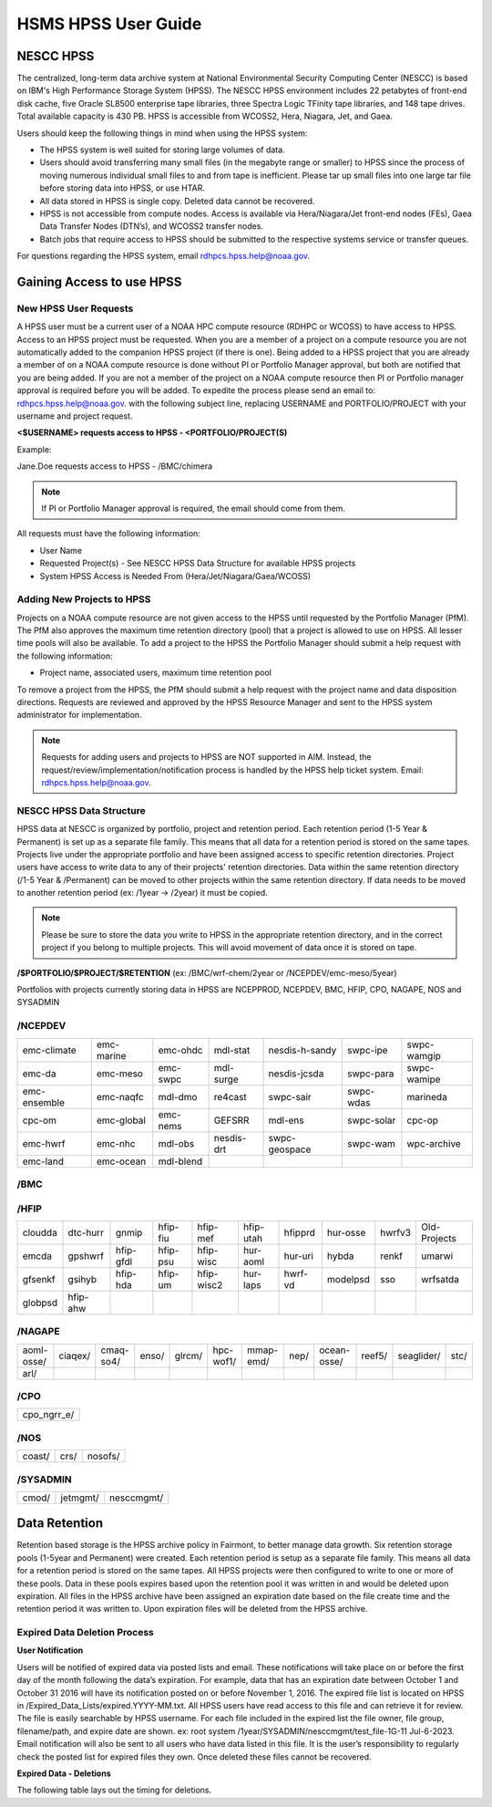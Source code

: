 .. _HSMS_user-guide:

********************
HSMS HPSS User Guide
********************

NESCC HPSS
==========
The centralized, long-term data archive system at National Environmental Security Computing Center (NESCC) is based on IBM's High Performance Storage System (HPSS). The NESCC HPSS environment includes 22 petabytes of front-end disk cache, five Oracle SL8500 enterprise tape libraries, three Spectra Logic TFinity tape libraries, and 148 tape drives. Total available capacity is 430 PB. HPSS is accessible from WCOSS2, Hera, Niagara, Jet, and Gaea.

Users should keep the following things in mind when using the HPSS system:

- The HPSS system is well suited for storing large volumes of data.
- Users should avoid transferring many small files (in the megabyte range or smaller) to HPSS since the process of moving numerous individual small files to and from tape is inefficient. Please tar up small files into one large tar file before storing data into HPSS, or use HTAR.
- All data stored in HPSS is single copy. Deleted data cannot be recovered.
- HPSS is not accessible from compute nodes. Access is available via Hera/Niagara/Jet front-end nodes (FEs), Gaea Data Transfer Nodes (DTN’s), and WCOSS2 transfer nodes.
- Batch jobs that require access to HPSS should be submitted to the respective systems service or transfer queues.

For questions regarding the HPSS system, email rdhpcs.hpss.help@noaa.gov.

Gaining Access to use HPSS
==========================

New HPSS User Requests
----------------------
A HPSS user must be a current user of a NOAA HPC compute resource (RDHPC or WCOSS) to have access to HPSS. Access to an HPSS project must be requested. When you are a member of a project on a compute resource you are not automatically added to the companion HPSS project (if there is one). Being added to a HPSS project that you are already a member of on a NOAA compute resource is done without PI or Portfolio Manager approval, but both are notified that you are being added. If you are not a member of the project on a NOAA compute resource then PI or Portfolio manager approval is required before you will be added. To expedite the process please send an email to: rdhpcs.hpss.help@noaa.gov. with the following subject line, replacing USERNAME and PORTFOLIO/PROJECT with your username and project request. 

**<$USERNAME> requests access to HPSS - <PORTFOLIO/PROJECT(S)**

Example:

Jane.Doe requests access to HPSS - /BMC/chimera

.. note::
    If PI or Portfolio Manager approval is required, the email should come from them.



All requests must have the following information:

- User Name
- Requested Project(s) - See NESCC HPSS Data Structure for available HPSS projects
- System HPSS Access is Needed From (Hera/Jet/Niagara/Gaea/WCOSS)


Adding New Projects to HPSS
---------------------------
Projects on a NOAA compute resource are not given access to the HPSS until requested by the Portfolio Manager (PfM). The PfM also approves the maximum time retention directory (pool) that a project is allowed to use on HPSS. All lesser time pools will also be available. To add a project to the HPSS the Portfolio Manager should submit a help request with the following information:

- Project name, associated users, maximum time retention pool

To remove a project from the HPSS, the PfM should submit a help request with the project name and data disposition directions. Requests are reviewed and approved by the HPSS Resource Manager and sent to the HPSS system administrator for implementation.

.. note::

    Requests for adding users and projects to HPSS are NOT supported in AIM. Instead, the request/review/implementation/notification process is handled by the HPSS help ticket system.
    Email: rdhpcs.hpss.help@noaa.gov.

NESCC HPSS Data Structure
-------------------------
HPSS data at NESCC is organized by portfolio, project and retention period. Each retention period (1-5 Year & Permanent) is set up as a separate file family. This means that all data for a retention period is stored on the same tapes. Projects live under the appropriate portfolio and have been assigned access to specific retention directories. Project users have access to write data to any of their projects' retention directories. Data within the same retention directory (/1-5 Year & /Permanent) can be moved to other projects within the same retention directory. If data needs to be moved to another retention period (ex: /1year -> /2year) it must be copied.

.. note::

    Please be sure to store the data you write to HPSS in the appropriate retention directory, and in the correct project if you belong to multiple projects. This will avoid movement of data once it is stored on tape.


**/$PORTFOLIO/$PROJECT/$RETENTION**
(ex: /BMC/wrf-chem/2year or /NCEPDEV/emc-meso/5year)

Portfolios with projects currently storing data in HPSS are NCEPPROD, NCEPDEV, BMC, HFIP, CPO, NAGAPE, NOS and SYSADMIN

/NCEPDEV
--------
+--------------+------------+-----------+------------+----------------+------------+-------------+
| emc-climate  | emc-marine | emc-ohdc  | mdl-stat   | nesdis-h-sandy | swpc-ipe   | swpc-wamgip |
+--------------+------------+-----------+------------+----------------+------------+-------------+
| emc-da       | emc-meso   | emc-swpc  | mdl-surge  | nesdis-jcsda   | swpc-para  | swpc-wamipe |
+--------------+------------+-----------+------------+----------------+------------+-------------+
| emc-ensemble | emc-naqfc  | mdl-dmo   | re4cast    | swpc-sair      | swpc-wdas  |marineda     |
+--------------+------------+-----------+------------+----------------+------------+-------------+
| cpc-om       | emc-global | emc-nems  | GEFSRR     | mdl-ens        | swpc-solar | cpc-op      |
+--------------+------------+-----------+------------+----------------+------------+-------------+
| emc-hwrf     | emc-nhc    | mdl-obs   | nesdis-drt | swpc-geospace  | swpc-wam   | wpc-archive |
+--------------+------------+-----------+------------+----------------+------------+-------------+
| emc-land     | emc-ocean  | mdl-blend |            |                |            |             |         
+--------------+------------+-----------+------------+----------------+------------+-------------+


/BMC
----
+-----------+----------+----------+----------+----------+--------------+----------+----------+-----------+----------+
| acb       | cfsstrat | forms    | hmtb     | mef      | ome          | regclim  | sepp     | ufs-phys  |          |
+-----------+----------+----------+----------+----------+--------------+----------+----------+-----------+----------+
| aomip     | chem-var | det      | frd      | hmtr     | naos-ruc     | oplapb   | rem      | shout     | texaqs   |
+-----------+----------+----------+----------+----------+--------------+----------+----------+-----------+----------+
| ap-fc	    | chimera  | dlaps    | futextrm | home     | neaqs        | ppef     | ro-osse  | so        | uas-osse |
+-----------+----------+----------+----------+----------+--------------+----------+----------+-----------+----------+
| arop      | ciaqex   | dtc	  | gacs     | iset     | nesccmgmt    | profosse | rocosmic | stela     | winds    |
+-----------+----------+----------+----------+----------+--------------+----------+----------+-----------+----------+
| arso      | climatt  | etlcm    | gapp2005 | isidora  | nevs         | qnh	  | rtrr     | stratus   | wrf-chem |
+-----------+----------+----------+----------+----------+--------------+----------+----------+-----------+----------+
| calnexfc  | cmod     | fab      | gmtb     | isp-1	| news2        | qosap    | rtvs     | strmtrck  | wrf-dte  |
+-----------+----------+----------+----------+----------+--------------+----------+----------+-----------+----------+
| cases     | co2      | fd	      | gomtrans | jetmgmt  | nim          | rcc21    | rucdev   | taq	     | wrfhyb   |
+-----------+----------+----------+----------+----------+--------------+----------+----------+-----------+----------+
| ccasm     | comgsi   | fdr      | gsd-hpcs | lpdm	    | nrelwind     | rcm1     | ruclidar | taq_reruns| wrfruc   |
+-----------+----------+----------+----------+----------+--------------+----------+----------+-----------+----------+
| ccp-mozart| csd-wca  | fim	  | gsienkf	 | madis    | odvars       | rcm2     |	rucsref  | tcmi      | wsmcsr   |
+-----------+----------+----------+----------+----------+--------------+----------+----------+-----------+----------+
| ccp-wrf   | csdchem  | fire-wx  |	gt-md    | mcwi	    | old-projects | reanl    |          |           |          |   
+-----------+----------+----------+----------+----------+--------------+----------+----------+-----------+----------+


/HFIP
------
+-----------+----------+-----------+----------+------------+--------------+----------+--------------+-----------+--------------+
| cloudda   | dtc-hurr | gnmip	   | hfip-fiu | hfip-mef   | hfip-utah    | hfipprd  | hur-osse     | hwrfv3    | Old-Projects |
+-----------+----------+-----------+----------+------------+--------------+----------+--------------+-----------+--------------+
| emcda     | gpshwrf  | hfip-gfdl | hfip-psu | hfip-wisc  | hur-aoml     | hur-uri  | hybda        |renkf      | umarwi       |
+-----------+----------+-----------+----------+------------+--------------+----------+--------------+-----------+--------------+
| gfsenkf   | gsihyb   | hfip-hda  | hfip-um  | hfip-wisc2 | hur-laps     | hwrf-vd  | modelpsd	    | sso       | wrfsatda     |
+-----------+----------+-----------+----------+------------+--------------+----------+--------------+-----------+--------------+
| globpsd   | hfip-ahw |           |          |            |              |          |              |           |              |
+-----------+----------+-----------+----------+------------+--------------+----------+--------------+-----------+--------------+

/NAGAPE
-------
+------------+----------+-----------+----------+------------+--------------+-----------+-----------+------------+--------+------------+------+
| aoml-osse/ | ciaqex/  | cmaq-so4/ | enso/    | glrcm/	    | hpc-wof1/    | mmap-emd/ | nep/      |ocean-osse/ | reef5/ | seaglider/ |stc/  |
+------------+----------+-----------+----------+------------+--------------+-----------+-----------+------------+--------+------------+------+
| arl/       |          |           |          |            |              |           |           |            |        |            |      |
+------------+----------+-----------+----------+------------+--------------+-----------+-----------+------------+--------+------------+------+

/CPO
----
+-------------+
| cpo_ngrr_e/ |
+-------------+

/NOS
----
+--------+------+----------+
|coast/  | crs/ | nosofs/  |
+--------+------+----------+

/SYSADMIN
---------
+--------+----------+-------------+
| cmod/  | jetmgmt/ | nesccmgmt/  |
+--------+----------+-------------+


Data Retention
==============
Retention based storage is the HPSS archive policy in Fairmont, to better manage data growth. Six retention storage pools (1-5year and Permanent) were created. Each retention period is setup as a separate file family. This means all data for a retention period is stored on the same tapes. All HPSS projects were then configured to write to one or more of these pools. Data in these pools expires based upon the retention pool it was written in and would be deleted upon expiration. All files in the HPSS archive have been assigned an expiration date based on the file create time and the retention period it was written to. Upon expiration files will be deleted from the HPSS archive.

Expired Data Deletion Process
-----------------------------

**User Notification**

Users will be notified of expired data via posted lists and email. These notifications will take place on or before the first day of the month following the data’s expiration. For example, data that has an expiration date between October 1 and October 31 2016 will have its notification posted on or before November 1, 2016. The expired file list is located on HPSS in /Expired_Data_Lists/expired.YYYY-MM.txt. All HPSS users have read access to this file and can retrieve it for review. The file is easily searchable by HPSS username. For each file included in the expired list the file owner, file group, filename/path, and expire date are shown. ex: root system /1year/SYSADMIN/nesccmgmt/test_file-1G-11 Jul-6-2023. Email notification will also be sent to all users who have data listed in this file. It is the user’s responsibility to regularly check the posted list for expired files they own. Once deleted these files cannot be recovered.

**Expired Data - Deletions**

The following table lays out the timing for deletions.

